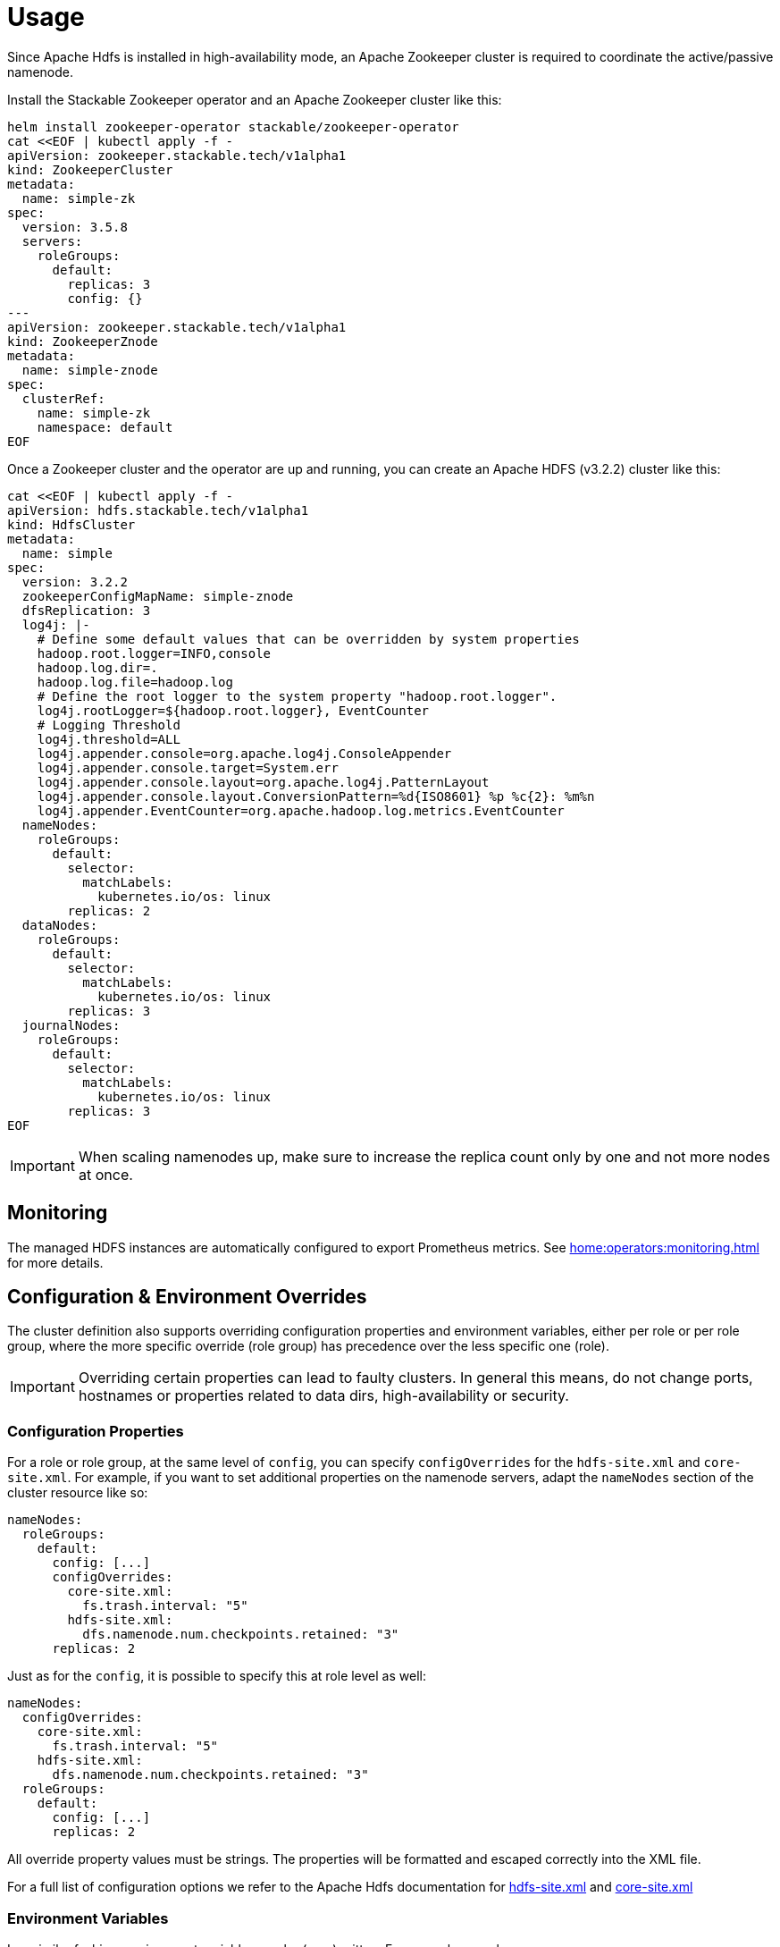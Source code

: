 = Usage

Since Apache Hdfs is installed in high-availability mode, an Apache Zookeeper cluster is required to coordinate the active/passive namenode.

Install the Stackable Zookeeper operator and an Apache Zookeeper cluster like this:

[source,bash]
----
helm install zookeeper-operator stackable/zookeeper-operator
cat <<EOF | kubectl apply -f -
apiVersion: zookeeper.stackable.tech/v1alpha1
kind: ZookeeperCluster
metadata:
  name: simple-zk
spec:
  version: 3.5.8
  servers:
    roleGroups:
      default:
        replicas: 3
        config: {}
---
apiVersion: zookeeper.stackable.tech/v1alpha1
kind: ZookeeperZnode
metadata:
  name: simple-znode
spec:
  clusterRef:
    name: simple-zk
    namespace: default
EOF
----

Once a Zookeeper cluster and the operator are up and running, you can create an  Apache HDFS (v3.2.2) cluster like this:

[source,bash]
----
cat <<EOF | kubectl apply -f -
apiVersion: hdfs.stackable.tech/v1alpha1
kind: HdfsCluster
metadata:
  name: simple
spec:
  version: 3.2.2
  zookeeperConfigMapName: simple-znode
  dfsReplication: 3
  log4j: |-
    # Define some default values that can be overridden by system properties
    hadoop.root.logger=INFO,console
    hadoop.log.dir=.
    hadoop.log.file=hadoop.log
    # Define the root logger to the system property "hadoop.root.logger".
    log4j.rootLogger=${hadoop.root.logger}, EventCounter
    # Logging Threshold
    log4j.threshold=ALL
    log4j.appender.console=org.apache.log4j.ConsoleAppender
    log4j.appender.console.target=System.err
    log4j.appender.console.layout=org.apache.log4j.PatternLayout
    log4j.appender.console.layout.ConversionPattern=%d{ISO8601} %p %c{2}: %m%n
    log4j.appender.EventCounter=org.apache.hadoop.log.metrics.EventCounter
  nameNodes:
    roleGroups:
      default:
        selector:
          matchLabels:
            kubernetes.io/os: linux
        replicas: 2
  dataNodes:
    roleGroups:
      default:
        selector:
          matchLabels:
            kubernetes.io/os: linux
        replicas: 3
  journalNodes:
    roleGroups:
      default:
        selector:
          matchLabels:
            kubernetes.io/os: linux
        replicas: 3
EOF
----

IMPORTANT: When scaling namenodes up, make sure to increase the replica count only by one and not more nodes at once.

== Monitoring

The managed HDFS instances are automatically configured to export Prometheus metrics. See
xref:home:operators:monitoring.adoc[] for more details.

== Configuration & Environment Overrides

The cluster definition also supports overriding configuration properties and environment variables, either per role or per role group, where the more specific override (role group) has precedence over the less specific one (role).

IMPORTANT: Overriding certain properties can lead to faulty clusters. In general this means, do not change ports, hostnames or properties related to data dirs, high-availability or security.

=== Configuration Properties

For a role or role group, at the same level of `config`, you can specify `configOverrides` for the `hdfs-site.xml` and `core-site.xml`. For example, if you want to set additional properties on the namenode servers, adapt the `nameNodes` section of the cluster resource like so:

[source,yaml]
----
nameNodes:
  roleGroups:
    default:
      config: [...]
      configOverrides:
        core-site.xml:
          fs.trash.interval: "5"
        hdfs-site.xml:
          dfs.namenode.num.checkpoints.retained: "3"
      replicas: 2
----

Just as for the `config`, it is possible to specify this at role level as well:

[source,yaml]
----
nameNodes:
  configOverrides:
    core-site.xml:
      fs.trash.interval: "5"
    hdfs-site.xml:
      dfs.namenode.num.checkpoints.retained: "3"
  roleGroups:
    default:
      config: [...]
      replicas: 2
----

All override property values must be strings. The properties will be formatted and escaped correctly into the XML file.

For a full list of configuration options we refer to the Apache Hdfs documentation for https://hadoop.apache.org/docs/stable/hadoop-project-dist/hadoop-hdfs/hdfs-default.xml[hdfs-site.xml] and https://hadoop.apache.org/docs/stable/hadoop-project-dist/hadoop-common/core-default.xml[core-site.xml]


=== Environment Variables

In a similar fashion, environment variables can be (over)written. For example per role group:

[source,yaml]
----
nameNodes:
  roleGroups:
    default:
      config: {}
      envOverrides:
        MY_ENV_VAR: "MY_VALUE"
      replicas: 1
----

or per role:

[source,yaml]
----
nameNodes:
  envOverrides:
    MY_ENV_VAR: "MY_VALUE"
  roleGroups:
    default:
      config: {}
      replicas: 1
----

IMPORTANT: Some environment variables will be overriden by the operator and cannot be set manually by the user. These are `HADOOP_HOME`, `HADOOP_CONF_DIR`, `POD_NAME` and `ZOOKEEPER`.

=== Storage for data volumes

You can mount volumes where data is stored by specifiying https://kubernetes.io/docs/concepts/storage/persistent-volumes[PersistentVolumeClaims] for each individual role group:

[source,yaml]
----
dataNodes:
  roleGroups:
    default:
      config:
        resources:
          storage:
            data:
              capacity: 128Gi
----

In the above example, all data nodes in the default group will store data (the location of `dfs.datanode.name.dir`) on a `128Gi` volume.

By default, in case nothing is configured in the custom resource for a certain role group, each Pod will have a `1Gi` large local volume mount for the data location.

=== Memory requests

You can request a certain amount of memory for each individual role group as shown below:

[source,yaml]
----
nameNodes:
  roleGroups:
    default:
      config:
        resources:
          memory:
            limit: '64Mi'
----

In this example, each namenode container in the "default" group will have a maximum of 64 megabytes of memory. To be more precise, these memory limits apply to the containers running the name node daemons but not to any sidecar containers that are part of the namenod's pod.

For more details regarding Kubernetes memory requests and limits see: https://kubernetes.io/docs/tasks/configure-pod-container/assign-memory-resource/[Assign Memory Resources to Containers and Pods].

=== CPU requests

Similarly to memory resources, you can also configure CPU limits, as shown below:

[source,yaml]
----
dataNodes:
  roleGroups:
    default:
      config:
        resources:
          cpu:
            max: '500m'
            min: '250m'
----

For more details regarding Kubernetes CPU limits see: https://kubernetes.io/docs/tasks/configure-pod-container/assign-cpu-resource/[Assign CPU Resources to Containers and Pods].

